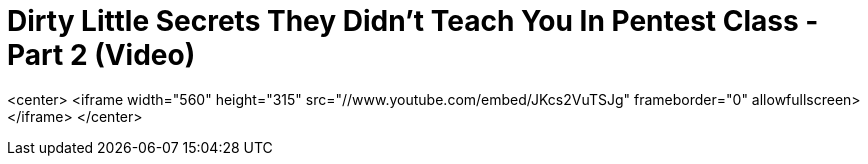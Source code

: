 = Dirty Little Secrets They Didn't Teach You In Pentest Class - Part 2 (Video)
:hp-tags: derbycon, cons, presentations

<center>
	<iframe width="560" height="315" src="//www.youtube.com/embed/JKcs2VuTSJg" frameborder="0" allowfullscreen></iframe>
</center>